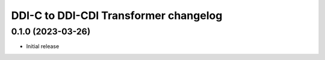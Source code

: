 DDI-C to DDI-CDI Transformer changelog
======================================

0.1.0 (2023-03-26)
------------------

* Initial release

